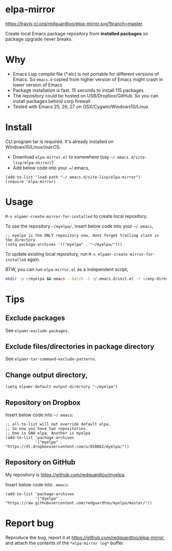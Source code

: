 * elpa-mirror

[[https://travis-ci.org/redguardtoo/elpa-mirror][https://travis-ci.org/redguardtoo/elpa-mirror.svg?branch=master]]
[[http://melpa.org/#/elpa-mirror][file:http://melpa.org/packages/elpa-mirror-badge.svg]] [[http://stable.melpa.org/#/elpa-mirror][file:http://stable.melpa.org/packages/elpa-mirror-badge.svg]]

Create local Emacs package repository from *installed packages* so package upgrade never breaks.

* Why
- Emacs Lisp compile file (*.elc) is not portable for different versions of Emacs. So =emacs.d= copied from higher version of Emacs might crash in lower version of Emacs
- Package installation is fast. 15 seconds to install 115 packages
- The repository could be hosted on USB/Dropbox/GitHub. So you can install packages behind corp firewall
- Tested with Emacs 25, 26, 27 on OSX/Cygwin/Windows10/Linux
* Install
CLI program tar is required.  It's already installed on Windows10/Linux/macOS.

- Download =elpa-mirror.el= to somewhere (say =~/.emacs.d/site-lisp/elpa-mirror/=)
- Add below code into your ~/.emacs,
#+begin_src elisp
(add-to-list 'load-path "~/.emacs.d/site-lisp/elpa-mirror")
(require 'elpa-mirror)
#+end_src

* Usage
=M-x elpamr-create-mirror-for-installed= to create local repository.

To use the repository =~/myelpa/=, insert below code into your =~/.emacs=,
#+begin_src elisp
;; myelpa is the ONLY repository now, dont forget trailing slash in the directory
(setq package-archives '(("myelpa" . "~/myelpa/")))
#+end_src

To update existing local repository, run =M-x elpamr-create-mirror-for-installed= again.

BTW, you can run =elpa-mirror.el= as a independent script,
#+begin_src sh
mkdir -p ~/myelpa && emacs --batch -l ~/.emacs.d/init.el -l ~/any-directory-you-prefer/elpa-mirror.el --eval='(setq elpamr-default-output-directory "~/myelpa")' --eval='(elpamr-create-mirror-for-installed)'
#+end_src
* Tips
** Exclude packages
See =elpamr-exclude-packages=.
** Exclude files/directories in package directory
See =elpamr-tar-command-exclude-patterns=.
** Change output directory,
#+begin_src elisp
(setq elpamr-default-output-directory "~/myelpa")
#+end_src
** Repository on Dropbox
Insert below code into =~/.emacs=:
#+begin_src elisp
;; all-to-list will not override default elpa.
;; So now you have two repositories.
;; One is GNU elpa. Another is myelpa
(add-to-list 'package-archives
             '("myelpa" . "https://dl.dropboxusercontent.com/u/858862/myelpa/"))
#+end_src
** Repository on GitHub
My repository is [[https://github.com/redguardtoo/myelpa]].

Insert below code into =.emacs=:
#+begin_src elisp
(add-to-list 'package-archives
             '("myelpa" . "https://raw.githubusercontent.com/redguardtoo/myelpa/master/"))
#+end_src
* Report bug

Reproduce the bug, report it at [[https://github.com/redguardtoo/elpa-mirror]], and attach the contents of the =*elpa-mirror log*= buffer.
